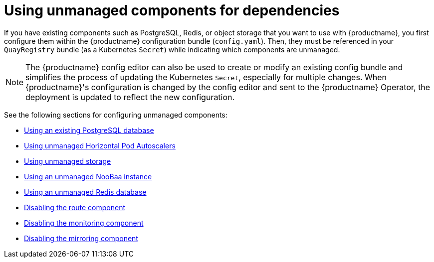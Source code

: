 :_content-type: REFERENCE
[id="operator-components-unmanaged"]
= Using unmanaged components for dependencies

If you have existing components such as PostgreSQL, Redis, or object storage that you want to use with {productname}, you first configure them within the {productname} configuration bundle (`config.yaml`). Then, they must be referenced in your `QuayRegistry` bundle (as a Kubernetes `Secret`) while indicating which components are unmanaged.

[NOTE]
====
The {productname} config editor can also be used to create or modify an existing config bundle and simplifies the process of updating the Kubernetes `Secret`, especially for multiple changes. When {productname}'s configuration is changed by the config editor and sent to the {productname} Operator, the deployment is updated to reflect the new configuration.
====

See the following sections for configuring unmanaged components:

* xref:operator-unmanaged-postgres[Using an existing PostgreSQL database]
* xref:operator-unmanaged-hpa[Using unmanaged Horizontal Pod Autoscalers]
* xref:operator-unmanaged-storage[Using unmanaged storage]
* xref:operator-unmanaged-storage-noobaa[Using an unmanaged NooBaa instance]
* xref:operator-unmanaged-redis[Using an unmanaged Redis database]
* xref:operator-unmanaged-route[Disabling the route component]
* xref:operator-unmanaged-monitoring[Disabling the monitoring component]
* xref:operator-unmanaged-mirroring[Disabling the mirroring component]
